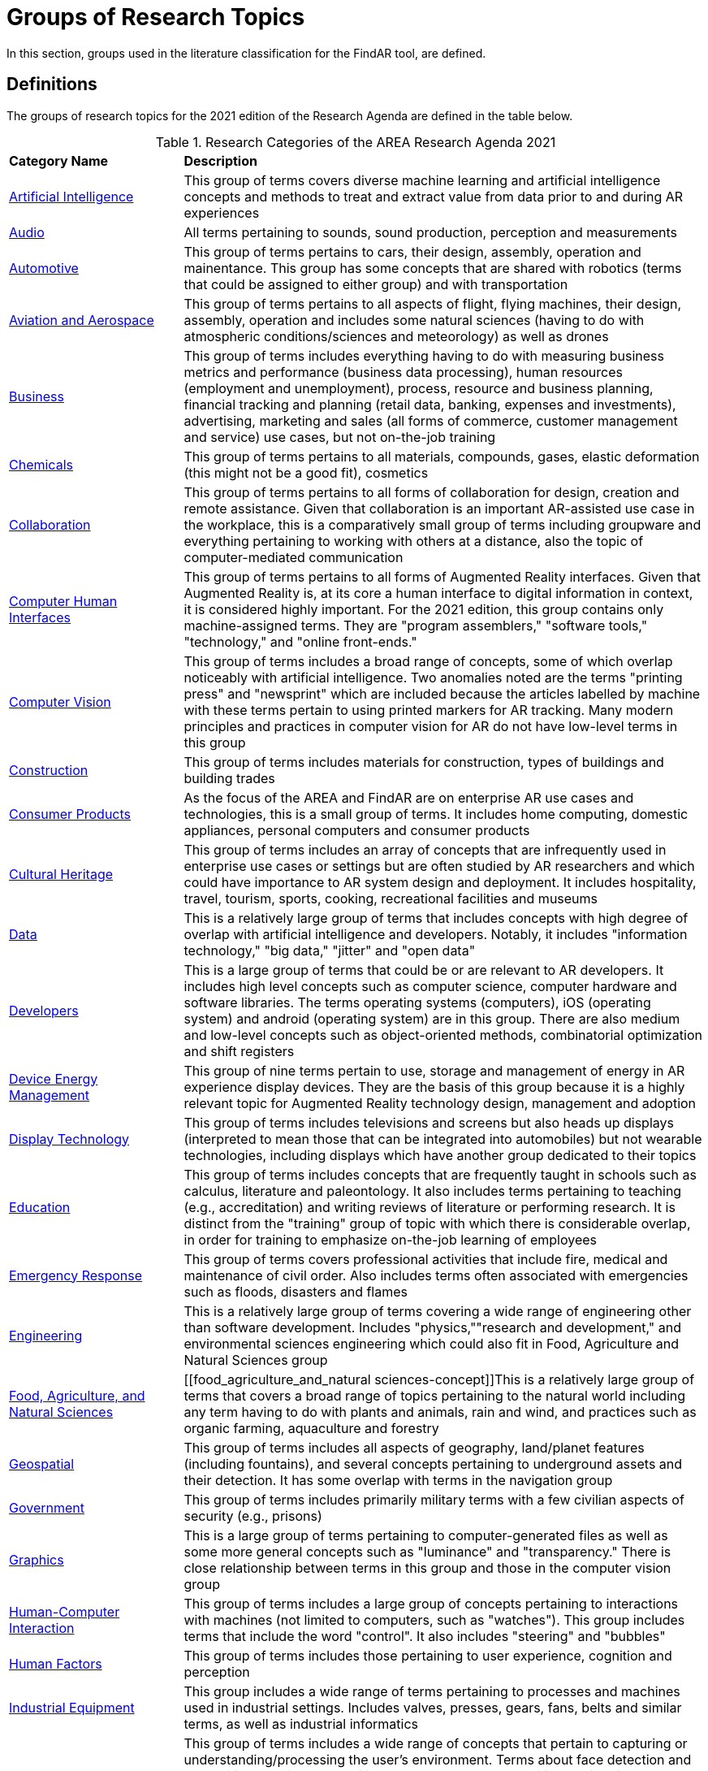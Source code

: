 # Groups of Research Topics

In this section, groups used in the literature classification for the FindAR tool, are defined.

## Definitions

The groups of research topics for the 2021 edition of the Research Agenda are defined in the table below.

[[ra-research-category-table,Table {counter:table-num}]]
.Research Categories of the AREA Research Agenda 2021
[cols="2,6",options="headers"]
|===
^|*Category Name* ^|*Description*
|<<Artificial_Intelligence-section, Artificial Intelligence>> |[[artificial_intelligence-concept]] This group of terms covers diverse machine learning and artificial intelligence concepts and methods to treat and extract value from data prior to and during AR experiences
|<<Audio-section, Audio>> |[[audio-concept]]All terms pertaining to sounds, sound production, perception and measurements
|<<Automotive-section, Automotive>> |[[automotive-concept]]This group of terms pertains to cars, their design, assembly, operation and mainentance. This group has some concepts that are shared with robotics (terms that could be assigned to either group) and with transportation
|<<Aviation_and_Aerospace-section, Aviation and Aerospace>> |[[aviation_and_aerospace-concept]]This group of terms pertains to all aspects of flight, flying machines, their design, assembly, operation and includes some natural sciences (having to do with atmospheric conditions/sciences and meteorology) as well as drones
|<<Business-section, Business>> |[[business-concept]]This group of terms includes everything having to do with measuring business metrics and performance (business data processing), human resources (employment and unemployment), process, resource and business planning, financial tracking and planning (retail data, banking, expenses and investments), advertising, marketing and sales (all forms of commerce, customer management and service) use cases, but not on-the-job training
|<<Chemicals-section, Chemicals>> |[[chemicals-concept]]This group of terms pertains to all materials, compounds, gases, elastic deformation (this might not be a good fit), cosmetics
|<<Collaboration-section, Collaboration>> |[[collaboration-concept]]This group of terms pertains to all forms of collaboration for design, creation and remote assistance. Given that collaboration is an important AR-assisted use case in the workplace, this is a comparatively small group of terms including groupware and everything pertaining to working with others at a distance, also the topic of computer-mediated communication
|<<Computer_Human_Interfaces-section, Computer Human Interfaces>> |[[computer_human_interfaces-concept]]This group of terms pertains to all forms of Augmented Reality interfaces. Given that Augmented Reality is, at its core a human interface to digital information in context, it is considered highly important. For the 2021 edition, this group contains only machine-assigned terms. They are "program assemblers," "software tools," "technology," and "online front-ends."
|<<Computer_Vision-section, Computer Vision>> |[[computer_vision-concept]]This group of terms includes a broad range of concepts, some of which overlap noticeably with artificial intelligence. Two anomalies noted are the terms "printing press" and "newsprint" which are included because the articles labelled by machine with these terms pertain to using printed markers for AR tracking. Many modern principles and practices in computer vision for AR do not have low-level terms in this group
|<<Construction-section, Construction>> |[[construction-concept]]This group of terms includes materials for construction, types of buildings and building trades
|<<Consumer_Products-section, Consumer Products>> |[[consumer_products-concept]]As the focus of the AREA and FindAR are on enterprise AR use cases and technologies, this is a small group of terms. It includes home computing, domestic appliances, personal computers and consumer products
|<<Cultural_Heritage-section, Cultural Heritage>> |[[cultural_heritage-concept]]This group of terms includes an array of concepts that are infrequently used in enterprise use cases or settings but are often studied by AR researchers and which could have importance to AR system design and deployment. It includes hospitality, travel, tourism, sports, cooking, recreational facilities and museums
|<<Data-section, Data>> |[[data-concept]]This is a relatively large group of terms that includes concepts with high degree of overlap with artificial intelligence and developers. Notably, it includes "information technology," "big data," "jitter" and "open data"
|<<Developers-section, Developers>> |[[developers-concept]]This is a large group of terms that could be or are relevant to AR developers. It includes high level concepts such as computer science, computer hardware and software libraries. The terms operating systems (computers), iOS (operating system) and android (operating system) are in this group. There are also medium and low-level concepts such as object-oriented methods, combinatorial optimization and shift registers
|<<Device_Energy_Management-section, Device Energy Management>> |[[device_energy_management-concept]]This group of nine terms pertain to use, storage and management of energy in AR experience display devices. They are the basis of this group because it is a highly relevant topic for Augmented Reality technology design, management and adoption
|<<Display_technology-section, Display Technology>> |[[display_technology-concept]]This group of terms includes televisions and screens but also heads up displays (interpreted to mean those that can be integrated into automobiles) but not wearable technologies, including displays which have another group dedicated to their topics
|<<Education-section, Education>> |[[education-concept]]This group of terms includes concepts that are frequently taught in schools such as calculus, literature and paleontology. It also includes terms pertaining to teaching (e.g., accreditation) and writing reviews of literature or performing research. It is distinct from the "training" group of topic with which there is considerable overlap, in order for training to emphasize on-the-job learning of employees
|<<Emergency_Response-section, Emergency Response>> |[[emergency_response-concept]]This group of terms  covers professional activities that include fire, medical and maintenance of civil order. Also includes terms often associated with emergencies such as floods, disasters and flames
|<<Engineering-section, Engineering>> |[[engineering-concept]]This is a relatively large group of terms covering a wide range of engineering other than software development. Includes "physics,""research and development," and environmental sciences engineering which could also fit in Food, Agriculture and Natural Sciences group
|<<Food_Agriculture_and_Natural_Sciences-section, Food, Agriculture, and Natural Sciences>> |[[food_agriculture_and_natural sciences-concept]]This is a relatively large group of terms that covers a broad range of topics pertaining to the natural world including any term having to do with plants and animals, rain and wind, and practices such as organic farming, aquaculture and forestry
|<<Geospatial-section, Geospatial>> |[[geospatial-concept]]This group of terms includes all aspects of geography, land/planet features (including fountains), and several concepts pertaining to underground assets and their detection. It has some overlap with terms in the navigation group
|<<Government-section, Government>> |[[government-concept]]This group of terms includes primarily military terms with a few civilian aspects of security (e.g., prisons)
|<<Graphics-section, Graphics>> |[[graphics-concept]]This is a large group of terms pertaining to computer-generated files as well as some more general concepts such as "luminance" and "transparency." There is close relationship between terms in this group and those in the computer vision group
|<<Human-Computer_Interaction-section, Human-Computer Interaction>> |[[human-computer_interaction-concept]]This group of terms includes a large group of concepts pertaining to interactions with machines (not limited to computers, such as "watches"). This group includes terms that include the word "control". It also includes "steering" and "bubbles"
|<<Human_Factors-section, Human Factors>> |[[human_factors-concept]]This group of terms includes those pertaining to user experience, cognition and perception
|<<Industrial_Equipment-section, Industrial Equipment>> |[[industrial_equipment-concept]]This group includes a wide range of terms pertaining to processes and machines used in industrial settings. Includes valves, presses, gears, fans, belts and similar terms, as well as industrial informatics
|<<Input-section, Input>> |[[input-concept]]This group of terms includes a wide range of concepts that pertain to capturing or understanding/processing the user's environment. Terms about face detection and recognition, haptics, handwriting, text and speech recognition are in this group. In addition, there are terms about odors, eyes and many pertaining to light quality and quantity. This group has the terms "personal computers" and "communication"
|<<Inspection_Safety_and_Quality-section, Inspection, Safety and Quality>> |[[inspection_safety_and_quality-concept]]This is a large group of terms about the topics of using AR for inspection, safety and quality measurement or documentation. It includes wide range of different types of risks and their detection or reduction. Also includes general terms such as "monitoring" and "measurement"
|<<Integration-section, Integration>> |[[integration-concept]]This group has three terms considered essential to the adoption of enterprise AR. They are "installation," "integration," and "data integration"
|<<IoT-section, IoT>> |[[iot-concept]]Compared with the complexity and importance of the technologies in this group, it contains a very limited set of terms ranging from "Industry 4.0" to "LED lamps"
|<<Liberal_Arts-section, Liberal Arts>> |[[liberal_arts-concept]]This group of terms includes many domains in the humanities, including arts, painting and several entertainment-related topics. The term "computer games" is in this group
|<<Logistics-section, Logistics>> |[[logistics-concept]]This group of terms spans supply chain, packaging and warehousing. It includes industrial equipment used in logistics such as fork lifts
|<<Maintenance-section, Maintenance>> |[[maintenance-concept]]Compared with the complexity and importance of the maintenance use cases where AR can add value, this is a small group of terms describing repair and maintenance tasks
|<<Manufacturing-section, Manufacturing>> |[[manufacturing-concept]]This is a large group of terms covering wide range of tasks and processes that take place in manufacturing facilities (plants) and their control and management
|<<Marine-section, Marine>> |[[marine-concept]]This group includes very small number of terms describing some maritime industry concepts
|<<Medical-section, Medical>> |[[medical-concept]]This is a large group of terms describing the human body, its measurement, wellness and processes or tools that can be used for its study, repair and interventions for a wide variety of objectives
|<<Metals_and_Mining-section, Metals and Mining>> |[[metals_mining-concept]]This group of terms includes all terms having to do with the processes of extracting and refining raw materials from the earth
|<<Navigation-section, Navigation>> |[[navigation-concept]]This group of terms has high overlap with those in the geospatial group. It includes specific navigational tools and processes such as maps, radionavigation, and navigation in indoor settings
|<<Networks-section, Networks>> |[[networks-concept]]This is a very large group of terms describing technologies that connect machines and computers to humans and one another. Includes "cloud computing"
|<<Oil_and_Gas-section, Oil and Gas>> |[[oil_and_gas-concept]]This is a group five terms about the oil and gas industry
|<<Optics-section, Optics>> |[[optics-concept]]This group of terms covers all types of optics, their design, manufacturing and usage
|<<Policy-section, Policy>> |[[policy-concept]]The terms in this group describe the decision making processes and results that governments and companies use and with which products, services and other offerings must comply. It includes developing countries, population statistics and global warming
|<<Power_and_Energy-section, Power and Energy>> |[[power_and_energy-concept]]This is a group of terms about the power and energy industry, including production, transmission and measurement of power and energy
|<<Presence-section, Presence>> |[[presence-concept]]This group includes two terms "reflection," and "avatars"
|<<Robotics-section, Robotics>> |[[robotics-concept]]Terms in this group pertain to the field of robotics as well as a range of processes that are controlled by robots. The group includes the term "chaos"
|<<Security-section, Security>> |[[security-concept]]This group of terms covers computer and data security, fraud and authorization concepts and processes to control or reduce breaches of security
|<<Semiconductors-section, Semiconductors>> |[[semiconductors-concept]]This is a large group of terms pertaining to topics of electronics, circuits, mircoelectromechanical devices and components for computers, as well as graphics processing units and digital signal processing
|<<Sensors-section, Sensors>> |[[sensors-concept]]This group of terms covers a wide range of devices, concepts and processes for detecting conditions. It could overlap with IoT and Input groups
|<<Simulation-section, Simulation>> |[[simulation-concept]]This group of terms covers simulation processes, virtualization and serious games
|<<Smart_Cities-section, Smart Cities>> |[[smart_cities-concept]]Terms in this relatively small group overlap with navigation and transportation but are united by having to do with the built environment and its connections with data and machines for automatic process monitoring and management. The term "digital twin" is in this group
|<<Standards-section, Standards>> |[[standards-concept]]The terms in this group pertain to development of standards and could include other approaches to increase interoperability. It mentions only one standards organization (ISO) and one standard (HTTP).
|<<Telecommunications-section, Telecommunications>> |[[telecommunications-concept]]This large group of terms pertains to the design, development, management and use of telecommunications technologies for transmission of voice, video and data. It includes 5G and mobile phones
|<<Training-section, Training>> |[[training-concept]]This group of terms emphasizes tasks and tools for on-the-job learning by employees
|<<Transportation-section, Transportation>> |[[transportation-concept]]This group of terms spans a range of infrastructures for the distribution of people and goods. It includes roads, railroads, bridges, pedestrians and related objects and concepts. Many terms overlap with smart city concepts
|<<Users-section, Users>> |[[users-concept]]Compared to the significance of users in the AR field, this is a very small group of terms that identify or describe users: students, engineers, studios, stars, snow
|<<Utilities-section, Utilities>> |[[utilities-concept]]Terms in this small group pertain to the distribution and delivery of water and waste.
|<<Video-section, Video>> |[[video-concept]]This large group of terms includes concepts and components for the creation and distribution of video content
|<<Wearables-section, Wearables>> |[[wearables-concept]]This small group of terms includes headphones, helmets and wearable computers and robots
|<<Web_Services-section, Web Services>> |[[web_services-concept]]This is a large group of terms spanning the concepts for design, use and management of web-based data, servers and software
|===
